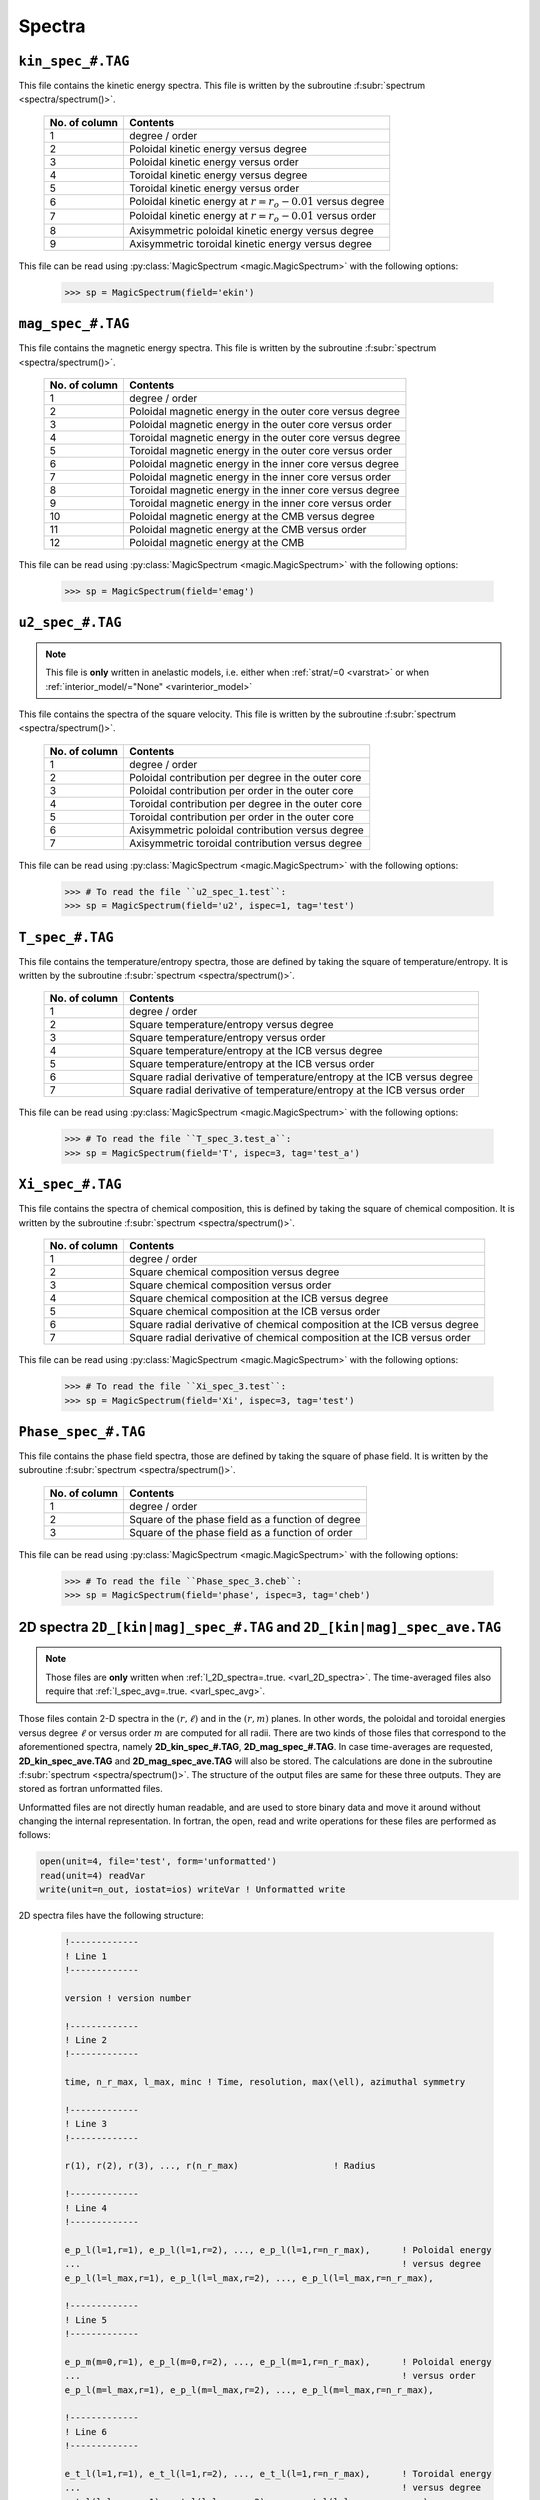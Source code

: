 .. _secSpecFiles:

Spectra
=======

.. _secKinSpecFile:

``kin_spec_#.TAG``
------------------

This file contains the kinetic energy spectra. This file is written by the
subroutine :f:subr:`spectrum <spectra/spectrum()>`.

   +---------------+--------------------------------------------------------------+
   | No. of column | Contents                                                     |
   +===============+==============================================================+
   | 1             | degree / order                                               |
   +---------------+--------------------------------------------------------------+
   | 2             | Poloidal kinetic energy versus degree                        |
   +---------------+--------------------------------------------------------------+
   | 3             | Poloidal kinetic energy versus order                         |
   +---------------+--------------------------------------------------------------+
   | 4             | Toroidal kinetic energy versus degree                        |
   +---------------+--------------------------------------------------------------+
   | 5             | Toroidal kinetic energy versus order                         |
   +---------------+--------------------------------------------------------------+
   | 6             | Poloidal kinetic energy  at :math:`r=r_o-0.01` versus degree |
   +---------------+--------------------------------------------------------------+
   | 7             | Poloidal kinetic energy  at :math:`r=r_o-0.01` versus order  |
   +---------------+--------------------------------------------------------------+
   | 8             | Axisymmetric poloidal kinetic energy versus degree           |
   +---------------+--------------------------------------------------------------+
   | 9             | Axisymmetric toroidal kinetic energy versus degree           |
   +---------------+--------------------------------------------------------------+

This file can be read using :py:class:`MagicSpectrum <magic.MagicSpectrum>` with the following options:

   >>> sp = MagicSpectrum(field='ekin')

.. _secMagSpecFile:

``mag_spec_#.TAG``
------------------

This file contains the magnetic energy spectra. This file is written by the
subroutine :f:subr:`spectrum <spectra/spectrum()>`.

   +---------------+-----------------------------------------------------------+
   | No. of column | Contents                                                  |
   +===============+===========================================================+
   | 1             | degree / order                                            |
   +---------------+-----------------------------------------------------------+
   | 2             | Poloidal magnetic energy in the outer core versus degree  |
   +---------------+-----------------------------------------------------------+
   | 3             | Poloidal magnetic energy in the outer core versus order   |
   +---------------+-----------------------------------------------------------+
   | 4             | Toroidal magnetic energy in the outer core versus degree  |
   +---------------+-----------------------------------------------------------+
   | 5             | Toroidal magnetic energy in the outer core versus order   |
   +---------------+-----------------------------------------------------------+
   | 6             | Poloidal magnetic energy in the inner core versus degree  |
   +---------------+-----------------------------------------------------------+
   | 7             | Poloidal magnetic energy in the inner core versus order   |
   +---------------+-----------------------------------------------------------+
   | 8             | Toroidal magnetic energy in the inner core versus degree  |
   +---------------+-----------------------------------------------------------+
   | 9             | Toroidal magnetic energy in the inner core versus order   |
   +---------------+-----------------------------------------------------------+
   | 10            | Poloidal magnetic energy at the CMB versus degree         |
   +---------------+-----------------------------------------------------------+
   | 11            | Poloidal magnetic energy at the CMB versus order          |
   +---------------+-----------------------------------------------------------+
   | 12            | Poloidal magnetic energy at the CMB                       |
   +---------------+-----------------------------------------------------------+

This file can be read using :py:class:`MagicSpectrum <magic.MagicSpectrum>` with the following options:

   >>> sp = MagicSpectrum(field='emag')

.. _secu2SpecFile:

``u2_spec_#.TAG``
-----------------

.. note:: This file is **only** written in anelastic models, i.e. either when
          :ref:`strat/=0 <varstrat>` or when :ref:`interior_model/="None" <varinterior_model>`

This file contains the spectra of the square velocity. This file is written by the
subroutine :f:subr:`spectrum <spectra/spectrum()>`.

   +---------------+-----------------------------------------------------------+
   | No. of column | Contents                                                  |
   +===============+===========================================================+
   | 1             | degree / order                                            |
   +---------------+-----------------------------------------------------------+
   | 2             | Poloidal contribution per degree in the outer core        |
   +---------------+-----------------------------------------------------------+
   | 3             | Poloidal contribution per order in the outer core         |
   +---------------+-----------------------------------------------------------+
   | 4             | Toroidal contribution per degree in the outer core        |
   +---------------+-----------------------------------------------------------+
   | 5             | Toroidal contribution per order in the outer core         |
   +---------------+-----------------------------------------------------------+
   | 6             | Axisymmetric poloidal contribution versus degree          |
   +---------------+-----------------------------------------------------------+
   | 7             | Axisymmetric toroidal contribution versus degree          |
   +---------------+-----------------------------------------------------------+

This file can be read using :py:class:`MagicSpectrum <magic.MagicSpectrum>` with the following options:

   >>> # To read the file ``u2_spec_1.test``:
   >>> sp = MagicSpectrum(field='u2', ispec=1, tag='test')


.. _secTSpecFile:

``T_spec_#.TAG``
----------------

This file contains the temperature/entropy spectra, those are defined by taking the
square of temperature/entropy. It is written by the subroutine
:f:subr:`spectrum <spectra/spectrum()>`.

   +---------------+-----------------------------------------------------------+
   | No. of column | Contents                                                  |
   +===============+===========================================================+
   | 1             | degree / order                                            |
   +---------------+-----------------------------------------------------------+
   | 2             | Square temperature/entropy versus degree                  |
   +---------------+-----------------------------------------------------------+
   | 3             | Square temperature/entropy versus order                   |
   +---------------+-----------------------------------------------------------+
   | 4             | Square temperature/entropy at the ICB versus degree       |
   +---------------+-----------------------------------------------------------+
   | 5             | Square temperature/entropy at the ICB versus order        |
   +---------------+-----------------------------------------------------------+
   | 6             | Square radial derivative of temperature/entropy at the ICB|
   |               | versus degree                                             |
   +---------------+-----------------------------------------------------------+
   | 7             | Square radial derivative of temperature/entropy at the ICB|
   |               | versus order                                              |
   +---------------+-----------------------------------------------------------+

This file can be read using :py:class:`MagicSpectrum <magic.MagicSpectrum>` with the following options:

   >>> # To read the file ``T_spec_3.test_a``:
   >>> sp = MagicSpectrum(field='T', ispec=3, tag='test_a')

.. _secXiSpecFile:

``Xi_spec_#.TAG``
-----------------

This file contains the spectra of chemical composition, this is defined by taking the
square of chemical composition. It is written by the subroutine
:f:subr:`spectrum <spectra/spectrum()>`.

   +---------------+-------------------------------------------------------------+
   | No. of column | Contents                                                    |
   +===============+=============================================================+
   | 1             | degree / order                                              |
   +---------------+-------------------------------------------------------------+
   | 2             | Square chemical composition versus degree                   |
   +---------------+-------------------------------------------------------------+
   | 3             | Square chemical composition versus order                    |
   +---------------+-------------------------------------------------------------+
   | 4             | Square chemical composition at the ICB versus degree        |
   +---------------+-------------------------------------------------------------+
   | 5             | Square chemical composition at the ICB versus order         |
   +---------------+-------------------------------------------------------------+
   | 6             | Square radial derivative of chemical composition at the ICB |
   |               | versus degree                                               |
   +---------------+-------------------------------------------------------------+
   | 7             | Square radial derivative of chemical composition at the ICB |
   |               | versus order                                                |
   +---------------+-------------------------------------------------------------+

This file can be read using :py:class:`MagicSpectrum <magic.MagicSpectrum>` with the following options:

   >>> # To read the file ``Xi_spec_3.test``:
   >>> sp = MagicSpectrum(field='Xi', ispec=3, tag='test')

.. _secPhaseSpecFile:

``Phase_spec_#.TAG``
--------------------

This file contains the phase field spectra, those are defined by taking the
square of phase field. It is written by the subroutine
:f:subr:`spectrum <spectra/spectrum()>`.

   +---------------+-----------------------------------------------------------+
   | No. of column | Contents                                                  |
   +===============+===========================================================+
   | 1             | degree / order                                            |
   +---------------+-----------------------------------------------------------+
   | 2             | Square of the phase field as a function of degree         |
   +---------------+-----------------------------------------------------------+
   | 3             | Square of the phase field as a function of order          |
   +---------------+-----------------------------------------------------------+

This file can be read using :py:class:`MagicSpectrum <magic.MagicSpectrum>` with the following options:

   >>> # To read the file ``Phase_spec_3.cheb``:
   >>> sp = MagicSpectrum(field='phase', ispec=3, tag='cheb')

.. _sec2DSpectra:

2D spectra ``2D_[kin|mag]_spec_#.TAG`` and ``2D_[kin|mag]_spec_ave.TAG``
---------------------------------------------------------------------------

.. note:: Those files are **only** written when :ref:`l_2D_spectra=.true. <varl_2D_spectra>`. The time-averaged files also require that :ref:`l_spec_avg=.true. <varl_spec_avg>`.

Those files contain 2-D spectra in the :math:`(r,\ell)` and in the
:math:`(r,m)` planes.  In other words, the poloidal and toroidal energies
versus degree :math:`\ell` or versus order :math:`m` are computed for all
radii. There are two kinds of those files that correspond to the
aforementioned spectra, namely **2D_kin_spec_#.TAG**, **2D_mag_spec_#.TAG**.
In case time-averages are requested, **2D_kin_spec_ave.TAG** and
**2D_mag_spec_ave.TAG** will also be stored. The calculations are done
in the subroutine
:f:subr:`spectrum <spectra/spectrum()>`. The structure of the output files
are same for these three outputs. They are stored as fortran unformatted files.

Unformatted files are not directly human readable, and are used to store binary
data and move it around without changing the internal representation. In
fortran, the open, read and write operations for these files are performed as follows:

.. code-block:: fortran

  open(unit=4, file='test', form='unformatted')
  read(unit=4) readVar
  write(unit=n_out, iostat=ios) writeVar ! Unformatted write

2D spectra files have the following structure:

   .. code-block:: fortran

       !-------------
       ! Line 1
       !-------------

       version ! version number

       !-------------
       ! Line 2
       !-------------

       time, n_r_max, l_max, minc ! Time, resolution, max(\ell), azimuthal symmetry

       !-------------
       ! Line 3
       !-------------

       r(1), r(2), r(3), ..., r(n_r_max)                  ! Radius

       !-------------
       ! Line 4
       !-------------

       e_p_l(l=1,r=1), e_p_l(l=1,r=2), ..., e_p_l(l=1,r=n_r_max),      ! Poloidal energy
       ...                                                             ! versus degree
       e_p_l(l=l_max,r=1), e_p_l(l=l_max,r=2), ..., e_p_l(l=l_max,r=n_r_max),

       !-------------
       ! Line 5
       !-------------

       e_p_m(m=0,r=1), e_p_l(m=0,r=2), ..., e_p_l(m=1,r=n_r_max),      ! Poloidal energy
       ...                                                             ! versus order
       e_p_l(m=l_max,r=1), e_p_l(m=l_max,r=2), ..., e_p_l(m=l_max,r=n_r_max),

       !-------------
       ! Line 6
       !-------------

       e_t_l(l=1,r=1), e_t_l(l=1,r=2), ..., e_t_l(l=1,r=n_r_max),      ! Toroidal energy
       ...                                                             ! versus degree
       e_t_l(l=l_max,r=1), e_t_l(l=l_max,r=2), ..., e_t_l(l=l_max,r=n_r_max),

       !-------------
       ! Line 7
       !-------------

       e_t_m(m=0,r=1), e_t_l(m=0,r=2), ..., e_t_l(m=1,r=n_r_max),      ! Toroidal energy
       ...                                                             ! versus order
       e_t_l(m=l_max,r=1), e_t_l(m=l_max,r=2), ..., e_t_l(m=l_max,r=n_r_max),

       !-------------
       ! Line 8
       !-------------

       e_pa_l(l=1,r=1), e_pa_l(l=1,r=2), ..., e_pa_l(l=1,r=n_r_max),   ! Pol. axi. energy
       ...                                                             ! versus degree
       e_pa_l(l=l_max,r=1), e_pa_l(l=l_max,r=2), ..., e_pa_l(l=l_max,r=n_r_max),

       !-------------
       ! Line 9
       !-------------

       e_ta_l(l=1,r=1), e_ta_l(l=1,r=2), ..., e_ta_l(l=1,r=n_r_max),   ! Tor. axi. energy
       ...                                                             ! versus degree
       e_ta_l(l=l_max,r=1), e_ta_l(l=l_max,r=2), ..., e_ta_l(l=l_max,r=n_r_max),


Those files can be read using the python class :py:class:`MagicSpectrum2D <magic.MagicSpectrum2D>` with
the following options:

   >>> # Read the file 2D_mag_spec_3.ext
   >>> sp = MagicSpectrum2D(tag='ext', field='e_mag', ispec=3)
   >>> # Print e_pol_l and e_tor_m
   >>> print(sp.e_pol_l, sp.e_tor_m)


.. _secKinSpecAveFile:

``kin_spec_ave.TAG``
--------------------

.. note:: This file is **only** written when :ref:`l_spec_avg=.true. <varl_spec_avg>`


This file contains the time-average kinetic energy spectra as well as squared quantities
to allow a possible further reconstruction of the standard deviation.
This file is written by the subroutine :f:subr:`spectrum <spectra/spectrum()>`.

   +---------------+---------------------------------------------------------------------+
   | No. of column | Contents                                                            |
   +===============+=====================================================================+
   | 1             | degree / order                                                      |
   +---------------+---------------------------------------------------------------------+
   | 2             | Time-averaged poloidal kinetic energy versus degree                 |
   +---------------+---------------------------------------------------------------------+
   | 3             | Time-averaged poloidal kinetic energy versus order                  |
   +---------------+---------------------------------------------------------------------+
   | 4             | Time-averaged toroidal kinetic energy versus degree                 |
   +---------------+---------------------------------------------------------------------+
   | 5             | Time-averaged toroidal kinetic energy versus order                  |
   +---------------+---------------------------------------------------------------------+
   | 6             | Time-averaged axisymmetric poloidal kinetic energy versus degree    |
   +---------------+---------------------------------------------------------------------+
   | 7             | Time-averaged axisymmetric toroidal kinetic energy versus degree    |
   +---------------+---------------------------------------------------------------------+
   | 8             | Standard deviation of poloidal kinetic energy versus degree         |
   +---------------+---------------------------------------------------------------------+
   | 9             | Standard deviation of poloidal kinetic energy versus order          |
   +---------------+---------------------------------------------------------------------+
   | 10            | Standard deviation of toroidal kinetic energy versus degree         |
   +---------------+---------------------------------------------------------------------+
   | 11            | Standard deviation of toroidal kinetic energy versus order          |
   +---------------+---------------------------------------------------------------------+
   | 12            | Standard deviation of axisym. poloidal kinetic energy versus degree |
   +---------------+---------------------------------------------------------------------+
   | 13            | Standard deviation of axisym. toroidal kinetic energy versus degree |
   +---------------+---------------------------------------------------------------------+

This file can be read using :py:class:`MagicSpectrum <magic.MagicSpectrum>` with the following options:

   >>> # To read the file ``kin_spec_ave.test``:
   >>> sp = MagicSpectrum(field='kin', ave=True, tag='test')

.. _secMagSpecAveFile:

``mag_spec_ave.TAG``
--------------------

.. note:: This file is **only** written when :ref:`l_spec_avg=.true. <varl_spec_avg>` and
          the run is magnetic

This file contains the time-average magnetic energy spectra. This file is written by the
subroutine :f:subr:`spectrum <spectra/spectrum()>`.

   +---------------+------------------------------------------------------------------------+
   | No. of column | Contents                                                               |
   +===============+========================================================================+
   | 1             | degree / order                                                         |
   +---------------+------------------------------------------------------------------------+
   | 2             | Time-averaged poloidal magnetic energy in the outer core versus degree |
   +---------------+------------------------------------------------------------------------+
   | 3             | Time-averaged poloidal magnetic energy in the outer core versus order  |
   +---------------+------------------------------------------------------------------------+
   | 4             | Time-averaged toroidal magnetic energy in the outer core versus degree |
   +---------------+------------------------------------------------------------------------+
   | 5             | Time-averaged toroidal magnetic energy in the outer core versus order  |
   +---------------+------------------------------------------------------------------------+
   | 6             | Time-averaged poloidal magnetic energy at the CMB versus degree        |
   +---------------+------------------------------------------------------------------------+
   | 7             | Time-averaged poloidal magnetic energy at the CMB versus order         |
   +---------------+------------------------------------------------------------------------+
   | 8             | Standard deviation of the poloidal magnetic energy in the outer        |
   |               | core versus degree                                                     |
   +---------------+------------------------------------------------------------------------+
   | 9             | Standard deviation of the poloidal magnetic energy in the outer core   |
   |               | versus order                                                           |
   +---------------+------------------------------------------------------------------------+
   | 10            | Standard deviation of the toroidal magnetic energy in the outer core   |
   |               | versus degree                                                          |
   +---------------+------------------------------------------------------------------------+
   | 11            | Standard deviation of the toroidal magnetic energy in the outer core   |
   |               | versus order                                                           |
   +---------------+------------------------------------------------------------------------+
   | 12            | Standard deviation of the magnetic energy at the CMB                   |
   |               | versus degree                                                          |
   +---------------+------------------------------------------------------------------------+
   | 13            | Standard deviation of the magnetic energy at the CMB                   |
   |               | versus order                                                           |
   +---------------+------------------------------------------------------------------------+


This file can be read using :py:class:`MagicSpectrum <magic.MagicSpectrum>` with the following options:

   >>> # To read the file ``mag_spec_ave.test``:
   >>> sp = MagicSpectrum(field='mag', ave=True, tag='test')


.. _secTempSpecAveFile:

``T_spec_ave.TAG``
------------------

.. note:: This file is **only** written when :ref:`l_spec_avg=.true. <varl_spec_avg>`

This file contains the time-averaged temperature/entropy spectra and their standard
deviation. It is written by the subroutine :f:subr:`spectrum <spectra/spectrum()>`.

   +---------------+-----------------------------------------------------------+
   | No. of column | Contents                                                  |
   +===============+===========================================================+
   | 1             | Spherical harmonic degree/order                           |
   +---------------+-----------------------------------------------------------+
   | 2             | Time-averaged RMS temperature/entropy versus degree       |
   +---------------+-----------------------------------------------------------+
   | 3             | Time-averaged RMS temperature/entropy versus order        |
   +---------------+-----------------------------------------------------------+
   | 4             | Time-averaged RMS temperature/entropy at the ICB versus   |
   |               | degree                                                    |
   +---------------+-----------------------------------------------------------+
   | 5             | Time-averaged RMS temperature/entropy at the ICB versus   |
   |               | order                                                     |
   +---------------+-----------------------------------------------------------+
   | 6             | Time-averaged temperature/entropy gradient at the ICB     |
   |               | versus degree                                             |
   +---------------+-----------------------------------------------------------+
   | 7             | Time-averaged temperature/entropy gradient at the ICB     |
   |               | versus order                                              |
   +---------------+-----------------------------------------------------------+
   | 8             | Standard deviation of the temperature/entropy versus      |
   |               | degree                                                    |
   +---------------+-----------------------------------------------------------+
   | 9             | Standard deviation of the temperature/entropy versus      |
   |               | order                                                     |
   +---------------+-----------------------------------------------------------+
   | 10            | Standard deviation of the temperature/entropy at the ICB  |
   |               | versus degree                                             |
   +---------------+-----------------------------------------------------------+
   | 11            | Standard deviation of the temperature/entropy at the ICB  |
   |               | versus order                                              |
   +---------------+-----------------------------------------------------------+
   | 12            | Standard deviation of the temperature/entropy gradient    |
   |               | at the ICB  versus degree                                 |
   +---------------+-----------------------------------------------------------+
   | 13            | Standard deviation of the temperature/entropy gradient    |
   |               | at the ICB  versus order                                  |
   +---------------+-----------------------------------------------------------+

This file can be read using :py:class:`MagicSpectrum <magic.MagicSpectrum>` with the following options:

   >>> # To read the file ``T_spec_ave.test``:
   >>> sp = MagicSpectrum(field='T', ave=True, tag='test')

.. _secXipecAveFile:

``Xi_spec_ave.TAG``
-------------------

.. note:: This file is **only** written when :ref:`l_spec_avg=.true. <varl_spec_avg>`

This file contains the time-averaged composition spectra and their standard
deviation. It is written by the subroutine :f:subr:`spectrum <spectra/spectrum()>`.

   +---------------+-----------------------------------------------------------+
   | No. of column | Contents                                                  |
   +===============+===========================================================+
   | 1             | Spherical harmonic degree/order                           |
   +---------------+-----------------------------------------------------------+
   | 2             | Time-averaged squared composition versus degree           |
   +---------------+-----------------------------------------------------------+
   | 3             | Time-averaged squared composition versus order            |
   +---------------+-----------------------------------------------------------+
   | 4             | Time-averaged squared composition at the ICB versus       |
   |               | degree                                                    |
   +---------------+-----------------------------------------------------------+
   | 5             | Time-averaged squared composition at the ICB versus       |
   |               | order                                                     |
   +---------------+-----------------------------------------------------------+
   | 6             | Time-averaged squared composition gradient at the ICB     |
   |               | versus degree                                             |
   +---------------+-----------------------------------------------------------+
   | 7             | Time-averaged squared composition gradient at the ICB     |
   |               | versus order                                              |
   +---------------+-----------------------------------------------------------+
   | 8             | Standard deviation of the squared composition versus      |
   |               | degree                                                    |
   +---------------+-----------------------------------------------------------+
   | 9             | Standard deviation of the squared composition versus      |
   |               | order                                                     |
   +---------------+-----------------------------------------------------------+
   | 10            | Standard deviation of the squared composition at the ICB  |
   |               | versus degree                                             |
   +---------------+-----------------------------------------------------------+
   | 11            | Standard deviation of the squared composition at the ICB  |
   |               | versus order                                              |
   +---------------+-----------------------------------------------------------+
   | 12            | Standard deviation of the squared composition gradient    |
   |               | at the ICB  versus degree                                 |
   +---------------+-----------------------------------------------------------+
   | 13            | Standard deviation of the squared composition gradient    |
   |               | at the ICB  versus order                                  |
   +---------------+-----------------------------------------------------------+

This file can be read using :py:class:`MagicSpectrum <magic.MagicSpectrum>` with the following options:

   >>> # To read the file ``Xi_spec_ave.cheb``:
   >>> sp = MagicSpectrum(field='Xi', ave=True, tag='cheb')

.. _secPhaseSpecAveFile:

``Phase_spec_ave.TAG``
-----------------------

.. note:: This file is **only** written when :ref:`l_spec_avg=.true. <varl_spec_avg>`

This file contains the time-averaged phase field spectra and their standard
deviation. It is written by the subroutine :f:subr:`spectrum <spectra/spectrum()>`.

   +---------------+-----------------------------------------------------------+
   | No. of column | Contents                                                  |
   +===============+===========================================================+
   | 1             | Spherical harmonic degree/order                           |
   +---------------+-----------------------------------------------------------+
   | 2             | Time-averaged square phase field versus degree            |
   +---------------+-----------------------------------------------------------+
   | 3             | Time-averaged square phase field versus order             |
   +---------------+-----------------------------------------------------------+
   | 4             | Standard deviation of the squared phase field field       |
   |               | versus degree                                             |
   +---------------+-----------------------------------------------------------+
   | 5             | Standard deviation of the squared phase field field       |
   |               | versus order                                              |
   +---------------+-----------------------------------------------------------+

This file can be read using :py:class:`MagicSpectrum <magic.MagicSpectrum>` with the following options:

   >>> # To read the file ``Phase_spec_ave.test``:
   >>> sp = MagicSpectrum(field='phase', ave=True, tag='test')


.. _secRMSSpectra:

``dtVrms_spec.TAG``
--------------------

.. note:: This file is **only** written when :ref:`l_RMS=.true. <varl_RMS>`

This file contains the time-averaged force balance spectra as well as their standard deviation.
The calculations are done in the subroutine :f:subr:`dtVrms <out_rms/dtvrms()>`.

   +---------------+-----------------------------------------------------------+
   | No. of column | Contents                                                  |
   +===============+===========================================================+
   | 1             | degree + 1                                                |
   +---------------+-----------------------------------------------------------+
   | 2             | Time-averaged Inertia versus degree                       |
   +---------------+-----------------------------------------------------------+
   | 3             | Time-averaged Coriolis force versus degree                |
   +---------------+-----------------------------------------------------------+
   | 4             | Time-averaged Lorentz force versus degree                 |
   +---------------+-----------------------------------------------------------+
   | 5             | Time-averaged Advection term versus degree                |
   +---------------+-----------------------------------------------------------+
   | 6             | Time-averaged Viscous force versus degree                 |
   +---------------+-----------------------------------------------------------+
   | 7             | Time-averaged thermal Buoyancy versus degree              |
   +---------------+-----------------------------------------------------------+
   | 8             | Time-averaged chemical Buoyancy versus degree             |
   +---------------+-----------------------------------------------------------+
   | 9             | Time-averaged Pressure gradient versus degree             |
   +---------------+-----------------------------------------------------------+
   | 10             | Time-averaged Pressure/Coriolis balance versus degree    |
   +---------------+-----------------------------------------------------------+
   | 11            | Time-averaged Pressure/Coriolis/Lorentz balance versus    |
   |               | degree                                                    |
   +---------------+-----------------------------------------------------------+
   | 12            | Time-averaged Pressure/Coriolis/Buoyancy balance versus   |
   |               | degree                                                    |
   +---------------+-----------------------------------------------------------+
   | 13            | Time-averaged Pressure/Coriolis/Lorentz/Buoyancy balance  |
   |               | versus degree                                             |
   +---------------+-----------------------------------------------------------+
   | 14            | Time-averaged Coriolis/Lorentz balance versus degree      |
   +---------------+-----------------------------------------------------------+
   | 15            | Time-averaged Pressure/Lorentz balance versus degree      |
   +---------------+-----------------------------------------------------------+
   | 16            | Time-averaged Coriolis/Inertia/Buoyancy balance versus    |
   |               | degree                                                    |
   +---------------+-----------------------------------------------------------+
   | 17            | Standard deviation of Inertia versus degree               |
   +---------------+-----------------------------------------------------------+
   | 18            | Standard deviation of Coriolis force versus degree        |
   +---------------+-----------------------------------------------------------+
   | 19            | Standard deviation of Lorentz force versus degree         |
   +---------------+-----------------------------------------------------------+
   | 20            | Standard deviation of Advection term versus degree        |
   +---------------+-----------------------------------------------------------+
   | 21            | Standard deviation of Viscous force versus degree         |
   +---------------+-----------------------------------------------------------+
   | 22            | Standard deviation of thermal Buoyancy versus degree      |
   +---------------+-----------------------------------------------------------+
   | 23            | Standard deviation of chemical Buoyancy versus degree     |
   +---------------+-----------------------------------------------------------+
   | 24            | Standard deviation of Pressure gradient versus degree     |
   +---------------+-----------------------------------------------------------+
   | 25            | Standard deviation of Pressure/Coriolis balance versus    |
   |               | degree                                                    |
   +---------------+-----------------------------------------------------------+
   | 26            | Standard deviation of Pressure/Coriolis/Lorentz balance   |
   |               | versus degree                                             |
   +---------------+-----------------------------------------------------------+
   | 27            | Standard deviation of Pressure/Coriolis/Buoyancy balance  |
   |               | versus degree                                             |
   +---------------+-----------------------------------------------------------+
   | 28            | Standard deviation of Pressure/Coriolis/Lorentz/Buoyancy  |
   |               | balance versus degree                                     |
   +---------------+-----------------------------------------------------------+
   | 29            | Standard deviation of Coriolis/Lorentz balance versus     |
   |               | degree                                                    |
   +---------------+-----------------------------------------------------------+
   | 30            | Standard deviation of Pressure/Lorentz balance versus     |
   |               | degree                                                    |
   +---------------+-----------------------------------------------------------+
   | 31            | Standard deviation of Coriolis/Inertia/Buoyancy balance   |
   |               | versus degree                                             |
   +---------------+-----------------------------------------------------------+


This file can be read using :py:class:`MagicSpectrum <magic.MagicSpectrum>` with the following options:

   >>> # To read the file ``dtVrms_spec.test``:
   >>> sp = MagicSpectrum(field='dtVrms', tag='test')


.. _sec2DRMSSpectra:

2D force balance spectra ``2D_dtVrms_spec.TAG``
-----------------------------------------------

.. note:: Those files are **only** written when :ref:`l_RMS=.true. <varl_RMS>` and :ref:`l_2D_RMS=.true. <varl_2D_RMS>`.

Those files contain 2-D force balance spectra in the :math:`(r,\ell)` plane.
The calculations are done in the subroutine :f:subr:`dtVrms <out_rms/dtvrms()>`.
The output file is stored as a Fortran unformatted file.

The structure of the 2D force balance spectra files are as follows:

   .. code-block:: fortran

       !------------
       ! Line 1
       !------------

       version

       !-------------
       ! Line 2
       !-------------

       n_r_max, l_max ! radial resolution, max(\ell)

       !-------------
       ! Line 3
       !-------------

       r(1), r(2), r(3), ..., r(n_r_max)                  ! Radius

       !-------------
       ! Line 4
       !-------------

       Cor_l(l=1,r=1), Cor_l(l=1,r=2), ..., Cor_l(l=1,r=n_r_max),      ! Coriolis force
       ...                                                             ! versus degree
       Cor_l(l=l_max,r=1), Cor_l(l=l_max,r=2), ..., Cor_l(l=l_max,r=n_r_max),

       !-------------
       ! Line 5
       !-------------

       Adv_l ! Advection

       !-------------
       ! Line 6
       !-------------

       LF_l ! Lorentz force

       !-------------
       ! Line 7
       !-------------

       Buo_temp_l ! Thermal buoyancy

       !------------
       ! Line 8
       !------------

       Buo_xi_l ! Chemical buoyancy

       !-------------
       ! Line 9
       !-------------

       Pre_l ! Pressure

       !-------------
       ! Line 10
       !-------------

       Dif_l ! Viscosity

       !-------------
       ! Line 11
       !-------------

       Iner_l ! Inertia

       !-------------
       ! Line 12
       !-------------

       Geo_l ! Sum of force terms: geostrophic balance

       !-------------
       ! Line 13
       !-------------

       Mag_l ! Sum of force terms: pressure, Coriolis and Lorentz

       !-------------
       ! Line 14
       !-------------

       Arc_l ! Sum of force terms: pressure, buoyancy and Coriolis

       !-------------
       ! Line 15
       !-------------

       ArcMag_l ! Sum of force terms: pressure, buoyancy, Coriolis and Lorentz

       !-------------
       ! Line 16
       !-------------

       CIA_l ! Sum of force terms Coriolis/Inertia/Archimedean

       !-------------
       ! Line 17
       !-------------

       CLF_l ! Sum of force terms Coriolis/Lorentz

       !-------------
       ! Line 18
       !-------------

       PLF_l ! Sum of force terms Pression/Lorentz


Those files can be read using the python class :py:class:`MagicSpectrum2D <magic.MagicSpectrum2D>` with the following options:

   >>> # Read the file 2D_dtVrms_spec.ext
   >>> sp = MagicSpectrum2D(tag='ext', field='dtVrms')
   >>> # Print Cor_l
   >>> print(sp.Cor_l)

.. _secTimeSpectraFiles:

2D spectra `am_[kin|mag]_[pol|tor].TAG`
---------------------------------------

Those files contain the time evolution of the poloidal and toroidal kinetic and
magnetic spectra for a given range of spherical harmonic orders :math:`m`.
There are four kinds of those files that correspond to the aforementioned
spectra, namely **am_kin_pol.TAG**, **am_kin_tor.TAG**, **am_mag_pol.TAG** and
**am_mag_tor.TAG**. The calculations are done in the subroutine
:f:subr:`get_amplitude <spectra/get_amplitude()>`. The structure of the output
files is the same for the four outputs (fortran unformatted
files):

   .. code-block:: fortran

       !-------------
       ! Line 1
       !-------------

       time(t=0), e_p_m(m=0,t=0), e_p_m(m=1,t=0), ..., e_p_m(m=m_max_modes,t=0)

       ...

       !-------------
       ! Line N
       !-------------

       time(t=N), e_p_m(m=0,t=N), e_p_m(m=1,t=N), ..., e_p_m(m=m_max_modes,t=N)

       ...


Those files can be read using the python class :py:class:`MagicTs
<magic.MagicTs>` with the following options:

   >>> # Read the file am_mag_pol.ext
   >>> ts = MagicTs(field='am_mag_pol', tag='ext')
   >>> # Print the time
   >>> print(ts.time)
   >>> # Print the energy content in m=11 for all times
   >>> print(ts.coeffs[:, 11])
